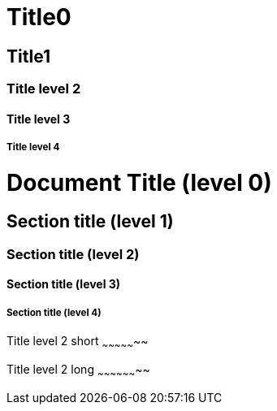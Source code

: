 Title0
======

Title1
------

Title level 2
~~~~~~~~~~~~~

Title level 3
^^^^^^^^^^^^^

Title level 4
+++++++++++++

= Document Title (level 0) =

== Section title (level 1) ==

=== Section title (level 2) ===

==== Section title (level 3) ====

===== Section title (level 4) =====

Title level 2 short
~~~~~~~~~~~~~~~~~

Title level 2 long
~~~~~~~~~~~~~~~~~~~~
